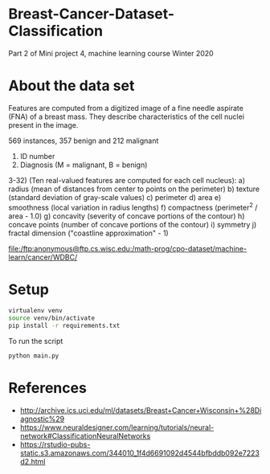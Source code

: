 * Breast-Cancer-Dataset-Classification
Part 2 of Mini project 4, machine learning course Winter 2020

* About the data set
Features are computed from a digitized image of a fine needle aspirate
(FNA) of a breast mass. They describe characteristics of the cell
nuclei present in the image.

569 instances, 357 benign and 212 malignant

1) ID number
2) Diagnosis (M = malignant, B = benign)
3-32) (Ten real-valued features are computed for each cell nucleus):
   a) radius (mean of distances from center to points on the perimeter)
   b) texture (standard deviation of gray-scale values)
   c) perimeter
   d) area
   e) smoothness (local variation in radius lengths)
   f) compactness (perimeter^2 / area - 1.0)
   g) concavity (severity of concave portions of the contour)
   h) concave points (number of concave portions of the contour)
   i) symmetry
   j) fractal dimension ("coastline approximation" - 1)

file:/ftp:anonymous@ftp.cs.wisc.edu:/math-prog/cpo-dataset/machine-learn/cancer/WDBC/

* Setup

#+begin_src sh
virtualenv venv
source venv/bin/activate
pip install -r requirements.txt
#+end_src

To run the script
#+begin_src sh
python main.py
#+end_src

* References

- http://archive.ics.uci.edu/ml/datasets/Breast+Cancer+Wisconsin+%28Diagnostic%29
- https://www.neuraldesigner.com/learning/tutorials/neural-network#ClassificationNeuralNetworks
- https://rstudio-pubs-static.s3.amazonaws.com/344010_1f4d6691092d4544bfbddb092e7223d2.html
